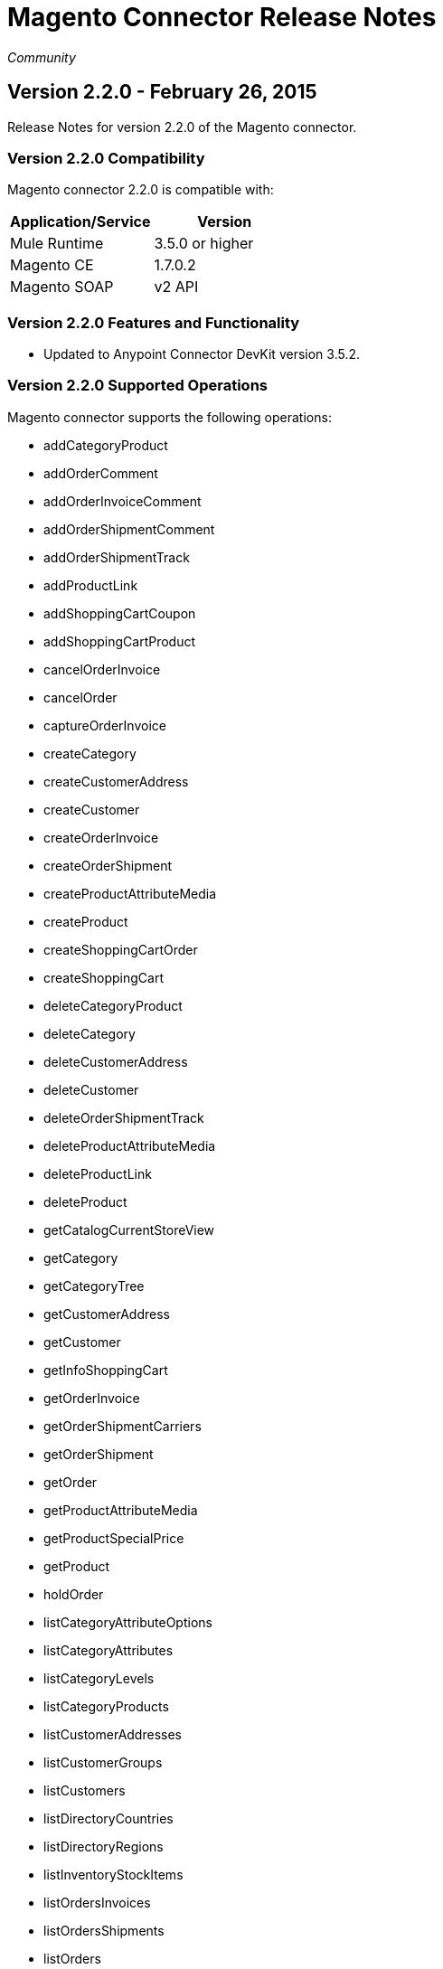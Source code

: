 = Magento Connector Release Notes
:keywords: release notes, connectors, magento

_Community_


== Version 2.2.0 - February 26, 2015

Release Notes for version 2.2.0 of the Magento connector. 

=== Version 2.2.0 Compatibility

Magento connector 2.2.0 is compatible with:

[%header,cols="2*"]
|===
a|
Application/Service
 a|
Version
|Mule Runtime |3.5.0 or higher
|Magento CE |1.7.0.2
|Magento SOAP |v2 API
|===

=== Version 2.2.0 Features and Functionality

* Updated to Anypoint Connector DevKit version 3.5.2.

=== Version 2.2.0 Supported Operations

Magento connector supports the following operations:

* addCategoryProduct
* addOrderComment
* addOrderInvoiceComment
* addOrderShipmentComment
* addOrderShipmentTrack
* addProductLink
* addShoppingCartCoupon
* addShoppingCartProduct
* cancelOrderInvoice
* cancelOrder
* captureOrderInvoice
* createCategory
* createCustomerAddress
* createCustomer
* createOrderInvoice
* createOrderShipment
* createProductAttributeMedia
* createProduct
* createShoppingCartOrder
* createShoppingCart
* deleteCategoryProduct
* deleteCategory
* deleteCustomerAddress
* deleteCustomer
* deleteOrderShipmentTrack
* deleteProductAttributeMedia
* deleteProductLink
* deleteProduct
* getCatalogCurrentStoreView
* getCategory
* getCategoryTree
* getCustomerAddress
* getCustomer
* getInfoShoppingCart
* getOrderInvoice
* getOrderShipmentCarriers
* getOrderShipment
* getOrder
* getProductAttributeMedia
* getProductSpecialPrice
* getProduct
* holdOrder
* listCategoryAttributeOptions
* listCategoryAttributes
* listCategoryLevels
* listCategoryProducts
* listCustomerAddresses
* listCustomerGroups
* listCustomers
* listDirectoryCountries
* listDirectoryRegions
* listInventoryStockItems
* listOrdersInvoices
* listOrdersShipments
* listOrders
* listProductAttributeMedia
* listProductAttributeMediaTypes
* listProductAttributeOptions
* listProductAttributeSets
* listProductAttributes
* listProductAttributeTierPrices
* listProductLinkAttributes
* listProductLink
* listProductLinkTypes
* listProducts
* listProductTypes
* listShoppingCartLicenses
* listShoppingCartPaymentMethods
* listShoppingCartProducts
* listShoppingCartShippingMethods
* listShoppingCartTotals
* listStockItems
* moveCategory
* removeShoppingCartCoupon
* removeShoppingCartProduct
* setShoppingCartCustomerAddresses
* setShoppingCartCustomer
* setShoppingCartPaymentMethod
* setShoppingCartShippingMethod
* unholdOrder
* updateCategoryAttributeStoreView
* updateCategoryProduct
* updateCategory
* updateCustomerAddress
* updateCustomer
* updateInventoryStockItem
* updateProductAttributeMedia
* updateProductAttributeTierPrice
* updateProductLink
* updateProductSpecialPrice
* updateProduct
* updateShoppingCartProduct
* updateStockItem
* voidOrderInvoice

=== Version 2.2.0 Fixed in this Release

None.

=== Version 2.2.0 Known Issues

None.

== See Also

* Learn how to link:/mule-fundamentals/v/3.7/anypoint-exchange[Install Anypoint Connectors] using Anypoint Exchange.
* Access MuleSoft’s link:http://forum.mulesoft.org/mulesoft[Forum] to pose questions and get help from Mule’s broad community of users.
* To access MuleSoft’s expert support team, link:https://www.mulesoft.com/support-and-services/mule-esb-support-license-subscription[subscribe] to Mule ESB Enterprise and log in to MuleSoft’s link:http://www.mulesoft.com/support-login[Customer Portal].
